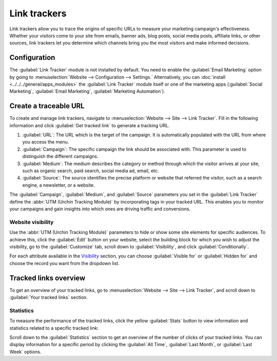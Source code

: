 =============
Link trackers
=============

Link trackers allow you to trace the origins of specific URLs to measure your marketing campaign's
effectiveness.  Whether your visitors come to your site from emails, banner ads, blog posts, social
media posts, affiliate links, or other sources, link trackers let you determine which channels bring
you the most visitors and make informed decisions.

Configuration
=============

The :guilabel:`Link Tracker` module is not installed by default. You need to enable the
:guilabel:`Email Marketing` option by going to
:menuselection:`Website --> Configuration --> Settings.` Alternatively, you can
:doc:`install <../../../general/apps_modules>` the :guilabel:`Link Tracker` module itself
or one of the marketing apps (:guilabel:`Social Marketing`, :guilabel:`Email Marketing`,
:guilabel:`Marketing Automation`).

Create a traceable URL
======================

To create and manage link trackers, navigate to :menuselection:`Website --> Site --> Link Tracker`.
Fill in the following information and click :guilabel:`Get tracked link` to generate a tracking URL.

#. :guilabel:`URL`: The URL which is the target of the campaign. It is automatically populated with
   the URL from where you access the menu.

#. :guilabel:`Campaign`: The specific campaign the link should be associated with. This parameter is
   used to distinguish the different campaigns.

#. :guilabel:`Medium`: The medium describes the category or method through which the visitor arrives
   at your site, such as organic search, paid search, social media ad, email, etc.

#. :guilabel:`Source`: The source identifies the precise platform or website that referred the
   visitor, such as a search engine, a newsletter, or a website.

.. image:: link_tracker/create-link-tracker.png
   :alt: Create a link tracker URL

The :guilabel:`Campaign`, :guilabel:`Medium`, and :guilabel:`Source` parameters you set in the
:guilabel:`Link Tracker` define the :abbr:`UTM (Urchin Tracking Module)` by incorporating tags in
your tracked URL. This enables you to monitor your campaigns and gain insights into which ones are
driving traffic and conversions.

Website visibility
------------------

Use the :abbr:`UTM (Urchin Tracking Module)` parameters to hide or show some site elements for
specific audiences. To achieve this, click the :guilabel:`Edit` button on your website, select the
building block for which you wish to adjust the visibility, go to the :guilabel:`Customize` tab,
scroll down to :guilabel:`Visibility`, and click :guilabel:`Conditionally`.

.. image:: link_tracker/conditional-visibility.png
   :alt: Use the conditional visibility to display some site elements only for specific audiences.

For each attribute available in the `Visibility <https://www.odoo.com/documentation/17.0/applications/websites/website/web_design/building_blocks.html#visibility>`_ section, you can choose
:guilabel:`Visible for` or :guilabel:`Hidden for` and choose the record you want from the dropdown
list.

Tracked links overview
======================

To get an overview of your tracked links, go to :menuselection:`Website --> Site --> Link Tracker`,
and scroll down to :guilabel:`Your tracked links` section.

.. image:: link_tracker/your-tracked-links.png
   :alt: Get an overview of all the links you track.

Statistics
----------

To measure the performance of the tracked links, click the yellow :guilabel:`Stats` button to view
information and statistics related to a specific tracked link:

.. image:: link_tracker/statistics.png
   :alt: View the statistics related to a specific tracked link.

Scroll down to the :guilabel:`Statistics` section to get an overview of the number of clicks of your
tracked links. You can display information for a specific period by clicking the
:guilabel:`All Time`, :guilabel:`Last Month`, or :guilabel:`Last Week` options.
